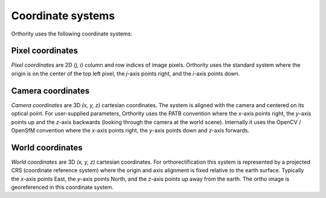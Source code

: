 Coordinate systems
==================

Orthority uses the following coordinate systems:

Pixel coordinates
-----------------

*Pixel coordinates* are 2D *(j, i)* column and row indices of image pixels.  Orthority uses the standard system where the origin is on the center of the top left pixel, the *j*-axis points right, and the *i*-axis points down.

Camera coordinates
------------------

*Camera coordinates* are 3D *(x, y, z)* cartesian coordinates.  The system is aligned with the camera and centered on its optical point.  For user-supplied parameters, Orthority uses the PATB convention where the *x*-axis points right, the *y*-axis points up and the *z*-axis backwards (looking through the camera at the world scene).  Internally it uses the OpenCV / OpenSfM convention where the *x*-axis points right, the *y*-axis points down and *z*-axis forwards.

World coordinates
------------------

*World coordinates* are 3D *(x, y, z)* cartesian coordinates.  For orthorectification this system is represented by a projected CRS (coordinate reference system) where the origin and axis alignment is fixed relative to the earth surface.  Typically the *x*-axis points East, the *y*-axis points North, and the *z*-axis points up away from the earth.  The ortho image is georeferenced in this coordinate system.
